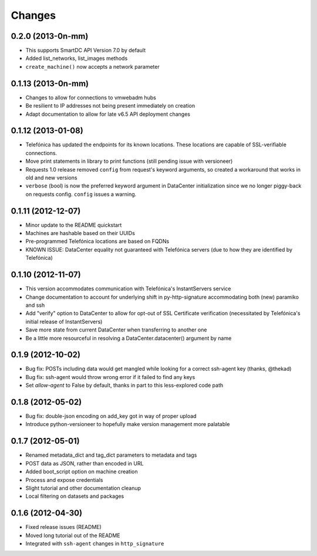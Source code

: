 Changes
-------

0.2.0 (2013-0n-mm)
~~~~~~~~~~~~~~~~~~
* This supports SmartDC API Version 7.0 by default
* Added list_networks, list_images methods
* ``create_machine()`` now accepts a network parameter

0.1.13 (2013-0n-mm)
~~~~~~~~~~~~~~~~~~~
* Changes to allow for connections to vmwebadm hubs
* Be resilient to IP addresses not being present immediately on creation
* Adapt documentation to allow for late v6.5 API deployment changes

0.1.12 (2013-01-08)
~~~~~~~~~~~~~~~~~~~
* Telefónica has updated the endpoints for its known locations. These locations are capable of SSL-verifiable connections.
* Move print statements in library to print functions (still pending issue with versioneer)
* Requests 1.0 release removed ``config`` from request's keyword arguments, so created a workaround that works in old and new versions
* ``verbose`` (bool) is now the preferred keyword argument in DataCenter initialization since we no longer piggy-back on requests config. ``config`` issues a warning.

0.1.11 (2012-12-07)
~~~~~~~~~~~~~~~~~~~
* Minor update to the README quickstart
* Machines are hashable based on their UUIDs
* Pre-programmed Telefónica locations are based on FQDNs
* KNOWN ISSUE: DataCenter equality not guaranteed with Telefónica servers (due to how they are identified by Telefónica)

0.1.10 (2012-11-07)
~~~~~~~~~~~~~~~~~~~
* This version accommodates communication with Telefónica's InstantServers service
* Change documentation to account for underlying shift in py-http-signature accommodating both (new) paramiko and ssh
* Add "verify" option to DataCenter to allow for opt-out of SSL Certificate verification (necessitated by Telefónica's initial release of InstantServers)
* Save more state from current DataCenter when transferring to another one
* Be a little more resourceful in resolving a DataCenter.datacenter() argument by name

0.1.9 (2012-10-02)
~~~~~~~~~~~~~~~~~~
* Bug fix: POSTs including data would get mangled while looking for a correct ssh-agent key (thanks, @thekad)
* Bug fix: ssh-agent would throw wrong error if it failed to find any keys
* Set `allow-agent` to False by default, thanks in part to this less-explored code path

0.1.8 (2012-05-02)
~~~~~~~~~~~~~~~~~~
* Bug fix: double-json encoding on add_key got in way of proper upload
* Introduce python-versioneer to hopefully make version management more palatable

0.1.7 (2012-05-01)
~~~~~~~~~~~~~~~~~~
* Renamed metadata_dict and tag_dict parameters to metadata and tags
* POST data as JSON, rather than encoded in URL
* Added boot_script option on machine creation
* Process and expose credentials
* Slight tutorial and other documentation cleanup
* Local filtering on datasets and packages

0.1.6 (2012-04-30)
~~~~~~~~~~~~~~~~~~
* Fixed release issues (README)
* Moved long tutorial out of the README
* Integrated with ``ssh-agent`` changes in ``http_signature``

